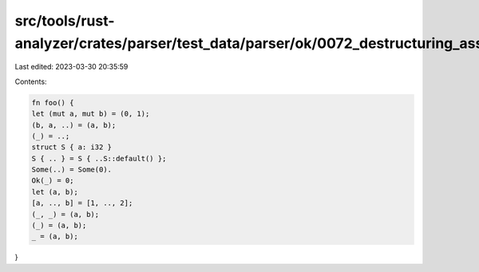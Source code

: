 src/tools/rust-analyzer/crates/parser/test_data/parser/ok/0072_destructuring_assignment.rs
==========================================================================================

Last edited: 2023-03-30 20:35:59

Contents:

.. code-block:: rs

    fn foo() {
    let (mut a, mut b) = (0, 1);
    (b, a, ..) = (a, b);
    (_) = ..;
    struct S { a: i32 }
    S { .. } = S { ..S::default() };
    Some(..) = Some(0).
    Ok(_) = 0;
    let (a, b);
    [a, .., b] = [1, .., 2];
    (_, _) = (a, b);
    (_) = (a, b);
    _ = (a, b);
}


